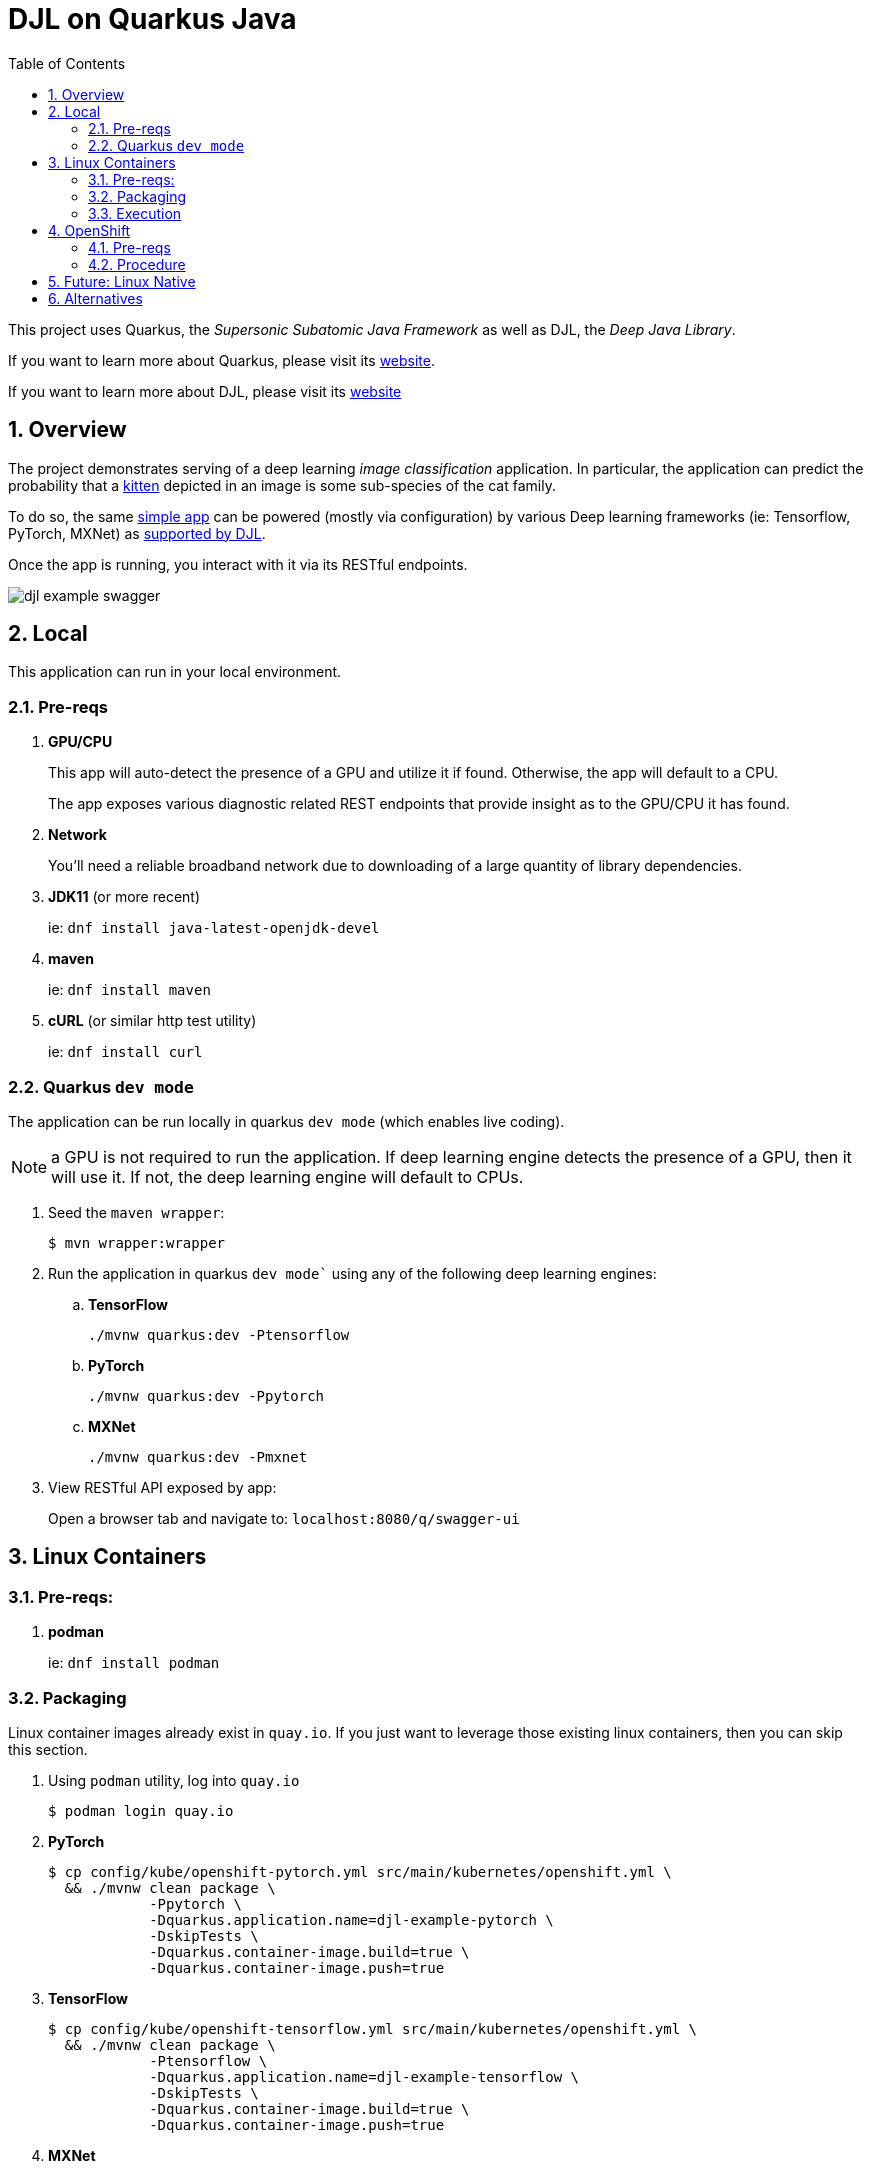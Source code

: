 :scrollbar:
:data-uri:
:toc2:
:linkattrs:


= DJL on Quarkus Java

:numbered:

This project uses Quarkus, the _Supersonic Subatomic Java Framework_ as well as DJL, the _Deep Java Library_.

If you want to learn more about Quarkus, please visit its link:https://quarkus.io[website].

If you want to learn more about DJL, please visit its link:https://djl.ai[website]

== Overview
The project demonstrates serving of a deep learning _image classification_ application.
In particular, the application can predict the probability that a link:https://djl-ai.s3.amazonaws.com/resources/images/kitten_small.jpg[kitten] depicted in an image is some sub-species of the cat family.

To do so, the same link:https://github.com/redhat-na-ssa/djl-intro/blob/main/src/main/java/com/example/ImageClassification.java[simple app] can be powered (mostly via configuration) by various Deep learning frameworks (ie: Tensorflow, PyTorch, MXNet) as link:https://djl.ai/docs/engine.html#supported-engines[supported by DJL].

Once the app is running, you interact with it via its RESTful endpoints.

image::docs/images/djl-example-swagger.png[]

== Local
This application can run in your local environment.

=== Pre-reqs

. *GPU/CPU*
+
This app will auto-detect the presence of a GPU and utilize it if found.
Otherwise, the app will default to a CPU.
+
The app exposes various diagnostic related REST endpoints that provide insight as to the GPU/CPU it has found.

. *Network*
+
You'll need a reliable broadband network due to downloading of a large quantity of library dependencies.

. *JDK11* (or more recent)
+
ie: `dnf install java-latest-openjdk-devel`

. *maven*
+
ie: `dnf install maven`

. *cURL* (or similar http test utility)
+
ie: `dnf install curl`

=== Quarkus `dev mode`

The application can be run locally in quarkus `dev mode` (which enables live coding).

NOTE:  a GPU is not required to run the application.  If deep learning engine detects the presence of a GPU, then it will use it.  If not, the deep learning engine will default to CPUs.

. Seed the `maven wrapper`:
+
-----
$ mvn wrapper:wrapper
-----

. Run the application in quarkus `dev mode`` using any of the following deep learning engines:


.. *TensorFlow*
+
```
./mvnw quarkus:dev -Ptensorflow
```

.. *PyTorch*
+
-----
./mvnw quarkus:dev -Ppytorch
-----

.. *MXNet*
+
-----
./mvnw quarkus:dev -Pmxnet
-----

. View RESTful API exposed by app:
+
Open a browser tab and navigate to:  `localhost:8080/q/swagger-ui`


== Linux Containers

=== Pre-reqs:

. *podman*
+
ie:  `dnf install podman`

=== Packaging

Linux container images already exist in `quay.io`.
If you just want to leverage those existing linux containers, then you can skip this section.

. Using `podman` utility, log into `quay.io`
+
-----
$ podman login quay.io
-----

. *PyTorch*
+
-----
$ cp config/kube/openshift-pytorch.yml src/main/kubernetes/openshift.yml \
  && ./mvnw clean package \
            -Ppytorch \
            -Dquarkus.application.name=djl-example-pytorch \
            -DskipTests \
            -Dquarkus.container-image.build=true \
            -Dquarkus.container-image.push=true
-----

. *TensorFlow*
+
-----
$ cp config/kube/openshift-tensorflow.yml src/main/kubernetes/openshift.yml \
  && ./mvnw clean package \
            -Ptensorflow \
            -Dquarkus.application.name=djl-example-tensorflow \
            -DskipTests \
            -Dquarkus.container-image.build=true \
            -Dquarkus.container-image.push=true
-----

. *MXNet*
+
-----
$ cp config/kube/openshift-mxnet.yml src/main/kubernetes/openshift.yml \
  && ./mvnw clean package \
            -Pmxnet \
            -Dquarkus.application.name=djl-example-mxnet \
            -DskipTests \
            -Dquarkus.container-image.build=true \
            -Dquarkus.container-image.push=true
-----


=== Execution

. Set an environment variable that specifies one of the possible deep learning engines:
+
-----
$ djl_engine=pytorch
-----
+
NOTE:  Possible options are:  *pytorch*, *mxnet*, or *tensorflow*

. Run linux container using designated deep learning engine:
+
-----
$ podman run \
  -d \
  --rm \
  --name djl-intro-$djl_engine \
  -p 8080:8080 \
  -p 5005:5005 \
  -e JAVA_ENABLE_DEBUG="true" \
  quay.io/redhat_naps_da/djl-example-$djl_engine:0.0.3
-----

. View RESTful API exposed by app:
+
Open a browser tab and navigate to:  `localhost:8080/q/swagger-ui`

== OpenShift

=== Pre-reqs

. *OpenShift Container Platform*
.. Tested on OCP 4.12 beta  (but earlier versions should also work fine as well)
.. CPU:
+
Allow 1 cpu core for each deep learning engine deployed.
+
Currently not tested using a GPU.
.. RAM:
+
Allow 1Gb RAM for each deep learning engine deployed.

.. Storage:  no PVs needed

. *helm*
+
ie: `dnf install helm`

. *cURL* (or similar http test utility)
+
ie: `dnf install curl`

=== Procedure

==== Deploy

. Create a ConfigMap from the project's _application.properties_:
+
-----
$ oc create cm djl-example --from-file=config/application.properties
-----

. Deploy app powered by PyTorch:
+
-----
$ helm install djl-example-pytorch https://github.com/redhat-na-ssa/djl-intro/raw/main/helm/djl-example-pytorch-0.0.1.tar.gz
-----

. Deploy app powered by TensorFlow:
+
-----
$ helm install djl-example-tensorflow https://github.com/redhat-na-ssa/djl-intro/raw/main/helm/djl-example-tensorflow-0.0.1.tar.gz
-----

. Deploy app powered by Apache MXNet:
+
-----
$ helm install djl-example-mxnet https://github.com/redhat-na-ssa/djl-intro/raw/main/helm/djl-example-mxnet-0.0.1.tar.gz
-----

. Determine node that pod landed on:
+
-----
$ oc get pod \
    -l deploymentconfig=djl-example-pytorch \
    -o json \
    -n user1-services \
    | jq -r .items[0].spec.nodeName
-----
+
NOTE: The result should return the id of your GPU enabled node.

==== Test

. Check your routes:
+
-----
$ $ oc get route

NAME                     HOST/PORT                                                            PATH   SERVICES                 PORT   TERMINATION   WILDCARD
djl-example-mxnet        djl-example-mxnet-user1-services.apps.den-east12.ratwater.xyz        /      djl-example-mxnet        http                 None
djl-example-pytorch      djl-example-pytorch-user1-services.apps.den-east12.ratwater.xyz      /      djl-example-pytorch      http                 None
djl-example-tensorflow   djl-example-tensorflow-user1-services.apps.den-east12.ratwater.xyz   /      djl-example-tensorflow   http                 None
-----

. View RESTful API exposed by app:
+
Open a browser tab and navigate to the output of the following:
+
-----
/q/swagger-ui`
-----



== Future:  Linux Native 
You can create a native executable using: 

```baseh
# use PyTorch engine
./mvnw clean package -Pnative -Ppytorch

# use TensorFlow engine
./mvnw clean package -Pnative -Ptensorflow
```

Or, if you don't have GraalVM installed, you can run the native executable build in a container using: 

```
./mvnw clean package -Pnative -Ppytorch -Dquarkus.native.container-build=true
```

You can then execute your native executable with:
 
```
target/imageclassification-1.0.0-SNAPSHOT-runner

# Turn on tensorflow javacpp debug log 
target/imageclassification-1.0.0-SNAPSHOT-runner -Dorg.bytedeco.javacpp.logger.debug=true
```

If you want to learn more about building native executables, please consult https://quarkus.io/guides/building-native-image.

== Alternatives

. link:https://docs.djl.ai/docs/serving/index.html[DJL Serving]
+
DJL Serving is a high performance universal stand-alone model serving solution powered by DJL. It takes a deep learning model, several models, or workflows and makes them available through an HTTP endpoint.

. link:https://camel.apache.org/components/3.20.x/djl-component.html[Camel-DJL]

